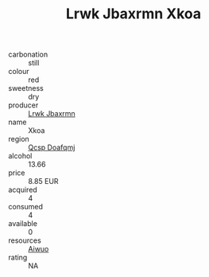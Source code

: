 :PROPERTIES:
:ID:                     59c864a6-9713-4c38-9bd9-f134a185f2c9
:END:
#+TITLE: Lrwk Jbaxrmn Xkoa 

- carbonation :: still
- colour :: red
- sweetness :: dry
- producer :: [[id:a9621b95-966c-4319-8256-6168df5411b3][Lrwk Jbaxrmn]]
- name :: Xkoa
- region :: [[id:69c25976-6635-461f-ab43-dc0380682937][Qcsp Doafqmj]]
- alcohol :: 13.66
- price :: 8.85 EUR
- acquired :: 4
- consumed :: 4
- available :: 0
- resources :: [[id:47e01a18-0eb9-49d9-b003-b99e7e92b783][Aiwuo]]
- rating :: NA


